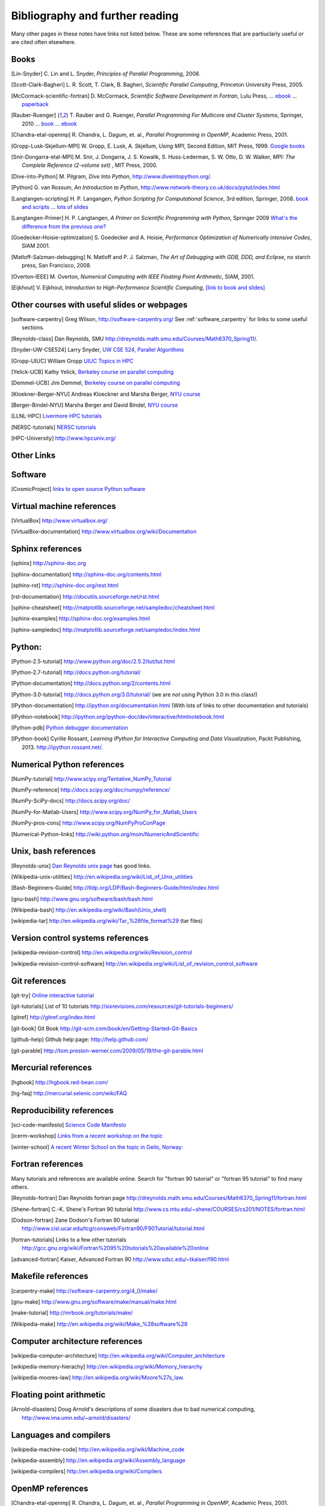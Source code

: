 
.. _biblio:

=============================================================
Bibliography and further reading
=============================================================

Many other pages in these notes have links not listed below.  These are some
references that are partiuclarly useful or are cited often elsewhere.

.. _biblio_books:

Books
-----

.. [Lin-Snyder] C. Lin and L. Snyder, *Principles of Parallel Programming*,
   2008.

.. [Scott-Clark-Bagheri] L. R. Scott, T. Clark, B. Bagheri, 
   *Scientific Parallel Computing*, Princeton University Press, 2005.

.. [McCormack-scientific-fortran]  D. McCormack, *Scientific Software Development
   in Fortran*, Lulu Press, ...
   `ebook <http://www.lulu.com/product/download/scientific-software-development-in-fortran/6208176>`_  ...
   `paperback <http://www.lulu.com/product/paperback/scientific-software-development-in-fortran/6208175>`_

.. [Rauber-Ruenger] T. Rauber and G. Ruenger, 
   *Parallel Programming For Multicore and Cluster Systems*, 
   Springer, 2010 ... `book <http://www.springer.com/computer/swe/book/978-3-642-04817-3>`_
   ... `ebook <http://www.springerlink.com/content/978-3-642-04817-3#section=675480&page=1&locus=0>`_

.. [Chandra-etal-openmp] R. Chandra, L. Dagum, et. al., *Parallel Programming
   in OpenMP*, Academic Press, 2001.

.. [Gropp-Lusk-Skjellum-MPI] W. Gropp, E. Lusk, A. Skjellum, *Using MPI*,
   Second Edition, MIT Press, 1999.
   `Google books
   <http://books.google.com/books?id=xpBZ0RyRb-oC&printsec=frontcover&dq=Gropp+lusk+skjellum+mpi&source=bl&ots=u9fzi2MK9Z&sig=GvK20XXrv9xMgYSyJ3JXKt45fhY&hl=en&ei=zpOlS-6HIIOeswPPwu3YAw&sa=X&oi=book_result&ct=result&resnum=1&ved=0CAYQ6AEwAA#v=onepage&q=&f=false>`_

.. [Snir-Dongarra-etal-MPI] M. Snir, J. Dongarra, J. S. Kowalik, S.
   Huss-Lederman, S. W. Otto, D. W. Walker,
   *MPI: The Complete Reference (2-volume set)* , MIT Press, 2000.

.. [Dive-into-Python] M. Pilgram, *Dive Into Python*,
   `<http://www.diveintopython.org/>`_.

.. [Python] G. van Rossum, *An Introduction to Python*,
   `<http://www.network-theory.co.uk/docs/pytut/index.html>`_

.. [Langtangen-scripting] H. P. Langangen, *Python Scripting for
   Computational Science*, 3rd edition, Springer, 2008.
   `book and scripts <http://folk.uio.no/hpl/scripting/>`_ ...
   `lots of slides <http://heim.ifi.uio.no/~hpl/scripting/all-nosplit/>`_

.. [Langtangen-Primer] H. P. Langtangen, *A Primer on Scientific Programming
   with Python*, Springer 2009  `What's the difference from the previous
   one? <http://folk.uio.no/hpl/scripting/book_comparison.html>`_

.. [Goedecker-Hoisie-optimization] S. Goedecker and A. Hoisie, 
   *Performance Optimization of Numerically intensive Codes*, SIAM 2001.

.. [Matloff-Salzman-debugging] N. Matloff and P. J. Salzman, *The Art 
   of Debugging with GDB, DDD, and Eclipse*, no starch press, San Francisco,
   2008.

.. [Overton-IEEE] M. Overton, *Numerical Computing with IEEE Floating Point
   Arithmetic*, SIAM, 2001.

.. [Eijkhout] V. Eijkhout, *Introduction to High-Performance Scientific Computing*,
   `[link to book and slides] <http://tacc-web.austin.utexas.edu/veijkhout/public_html/istc/istc.html>`_

.. _other_courses:

Other courses with useful slides or webpages
---------------------------------------------


.. [software-carpentry] Greg Wilson, `<http://software-carpentry.org/>`_
   See :ref:`software_carpentry` for links to some useful sections.

.. [Reynolds-class] Dan Reynolds, SMU `<http://dreynolds.math.smu.edu/Courses/Math6370_Spring11/>`_.

.. [Snyder-UW-CSE524] Larry Snyder, `UW CSE 524, Parallel Algorithms 
   <http://www.cs.washington.edu/education/courses/524/08wi/>`_

.. [Gropp-UIUC] William Gropp `UIUC Topics in HPC <http://www.cs.uiuc.edu/homes/wgropp/cs598/index.htm>`_

.. [Yelick-UCB] Kathy Yelick, `Berkeley course on parallel computing
   <http://www.cs.berkeley.edu/~yelick/cs267/>`_

.. [Demmel-UCB] Jim Demmel, 
   `Berkeley course on parallel computing <http://www.cs.berkeley.edu/~demmel/cs267_Spr12/>`_

.. [Kloekner-Berger-NYU] Andreas Kloeckner and Marsha Berger,
   `NYU course <http://wiki.tiker.net/Teaching/HPCFall2012/>`_

.. [Berger-Bindel-NYU] Marsha Berger and David Bindel, 
   `NYU course <http://www.cs.nyu.edu/courses/fall08/G22.2945-001/index.html>`_

.. [LLNL-HPC] `Livermore HPC tutorials <https://computing.llnl.gov/?set=training&page=index>`_

.. [NERSC-tutorials] `NERSC tutorials <http://www.nersc.gov/nusers/help/tutorials/>`_

.. [HPC-University] `<http://www.hpcuniv.org/>`_

.. _biblio_links:

Other Links
-----------

Software
-----------------------------------

.. seealso:: :ref:`software_installation` for links to software download pages.

.. [CosmicProject] `links to open source Python software <http://cosmicproject.org/links.html>`_

.. _biblio_vm:

Virtual machine references
-----------------------------------

.. [VirtualBox] `<http://www.virtualbox.org/>`_

.. [VirtualBox-documentation] `<http://www.virtualbox.org/wiki/Documentation>`_

.. _biblio_sphinx:

Sphinx references
-----------------------------------

.. [sphinx] `<http://sphinx-doc.org>`_

.. [sphinx-documentation] `<http://sphinx-doc.org/contents.html>`_

.. [sphinx-rst] `<http://sphinx-doc.org/rest.html>`_

.. [rst-documentation] `<http://docutils.sourceforge.net/rst.html>`_

.. [sphinx-cheatsheet] `<http://matplotlib.sourceforge.net/sampledoc/cheatsheet.html>`_

.. [sphinx-examples] `<http://sphinx-doc.org/examples.html>`_

.. [sphinx-sampledoc] `<http://matplotlib.sourceforge.net/sampledoc/index.html>`_

.. _biblio_python:

Python:
-----------------------------------

.. [Python-2.5-tutorial] `<http://www.python.org/doc/2.5.2/tut/tut.html>`_

.. [Python-2.7-tutorial] `<http://docs.python.org/tutorial/>`_

.. [Python-documentation] `<http://docs.python.org/2/contents.html>`_

.. [Python-3.0-tutorial] `<http://docs.python.org/3.0/tutorial/>`_ 
   (we are *not* using Python 3.0 in this class!)

.. [IPython-documentation] `<http://ipython.org/documentation.html>`_
   (With lots of links to other documentation and tutorials)

.. [IPython-notebook] `<http://ipython.org/ipython-doc/dev/interactive/htmlnotebook.html>`_

.. [Python-pdb] `Python debugger documentation <http://docs.python.org/2/library/pdb.html>`_

.. [IPython-book] Cyrille Rossant,
   *Learning IPython for Interactive Computing and Data Visualization*,
   Packt Publishing, 2013. `<http://ipython.rossant.net/>`_.


.. _biblio_numpy:

Numerical Python references
-----------------------------------

.. [NumPy-tutorial] `<http://www.scipy.org/Tentative_NumPy_Tutorial>`_

.. [NumPy-reference] `<http://docs.scipy.org/doc/numpy/reference/>`_

.. [NumPy-SciPy-docs] `<http://docs.scipy.org/doc/>`_

.. [NumPy-for-Matlab-Users]  `<http://www.scipy.org/NumPy_for_Matlab_Users>`_

.. [NumPy-pros-cons]  `<http://www.scipy.org/NumPyProConPage>`_

.. [Numerical-Python-links] 
   `<http://wiki.python.org/moin/NumericAndScientific>`_

.. _biblio_unix:

Unix, bash references
-----------------------------------

.. [Reynolds-unix] `Dan Reynolds unix page <http://dreynolds.math.smu.edu/Courses/Math6370_Spring11/unix.html>`_ has good links.


.. [Wikipedia-unix-utilities] `<http://en.wikipedia.org/wiki/List_of_Unix_utilities>`_

.. [Bash-Beginners-Guide]  `<http://tldp.org/LDP/Bash-Beginners-Guide/html/index.html>`_

.. [gnu-bash] `<http://www.gnu.org/software/bash/bash.html>`_

.. [Wikipedia-bash] `<http://en.wikipedia.org/wiki/Bash(Unix_shell)>`_

.. [wikipedia-tar] `<http://en.wikipedia.org/wiki/Tar_%28file_format%29>`_
   (tar files)

.. _biblio_vcs:

Version control systems references
-----------------------------------

.. [wikipedia-revision-control] `<http://en.wikipedia.org/wiki/Revision_control>`_

.. [wikipedia-revision-control-software] `<http://en.wikipedia.org/wiki/List_of_revision_control_software>`_


.. _biblio_git:

Git references
-----------------------------------

.. [git-try] `Online interactive tutorial <http://try.github.com/>`_

.. [git-tutorials] List of 10 tutorials `<http://sixrevisions.com/resources/git-tutorials-beginners/>`_


.. [gitref] `<http://gitref.org/index.html>`_

.. [git-book] Git Book `<http://git-scm.com/book/en/Getting-Started-Git-Basics>`_

.. [github-help] Github help page: `<http://help.github.com/>`_

.. [git-parable] `<http://tom.preston-werner.com/2009/05/19/the-git-parable.html>`_

Mercurial references
-----------------------------------

.. [hgbook] `<http://hgbook.red-bean.com/>`_

.. [hg-faq] `<http://mercurial.selenic.com/wiki/FAQ>`_

.. _biblio_repro:

Reproducibility references
-----------------------------------


.. [sci-code-manifesto]  `Science Code Manifesto <http://sciencecodemanifesto.org/>`_

.. [icerm-workshop] `Links from a recent workshop on the topic
  <http://icerm.brown.edu/tw12-5-rcem-wiki.php>`_

.. [winter-school]  `A recent Winter School on the topic in Geilo, Norway:
  <http://www.sintef.no/Projectweb/eVITA/Winter-Schools/2013/>`_


.. _biblio_fortran:

Fortran references
-----------------------------------

Many tutorials and references are available online.  Search for
"fortran 90 tutorial" or "fortran 95 tutorial" to find many others.

.. [Reynolds-fortran] Dan Reynolds fortran page `<http://dreynolds.math.smu.edu/Courses/Math6370_Spring11/fortran.html>`_ 

.. [Shene-fortran] C.-K. Shene's Fortran 90 tutorial `<http://www.cs.mtu.edu/~shene/COURSES/cs201/NOTES/fortran.html>`_


.. [Dodson-fortran] Zane Dodson's Fortran 90 tutorial `<http://www.cisl.ucar.edu/tcg/consweb/Fortran90/F90Tutorial/tutorial.html>`_

.. [fortran-tutorials] Links to a few other tutorials `<http://gcc.gnu.org/wiki/Fortran%2095%20tutorials%20available%20online>`_

.. [advanced-fortran] Kaiser, Advanced Fortran 90 `<http://www.sdsc.edu/~tkaiser/f90.html>`_

.. _biblio_make:

Makefile references
-----------------------------------

.. [carpentry-make] `<http://software-carpentry.org/4_0/make/>`_

.. [gnu-make] `<http://www.gnu.org/software/make/manual/make.html>`_

.. [make-tutorial] `<http://mrbook.org/tutorials/make/>`_

.. [Wikipedia-make] `<http://en.wikipedia.org/wiki/Make_%28software%29>`_

.. _biblio_computer_arch:

Computer architecture references
-----------------------------------

.. [wikipedia-computer-architecture] `<http://en.wikipedia.org/wiki/Computer_architecture>`_

.. [wikipedia-memory-hierachy] `<http://en.wikipedia.org/wiki/Memory_hierarchy>`_

.. [wikipedia-moores-law] `<http://en.wikipedia.org/wiki/Moore%27s_law>`_.

Floating point arithmetic
-----------------------------------

.. [Arnold-disasters] Doug Arnold's descriptions of some disasters due to
   bad numerical computing, 
   `<http://www.ima.umn.edu/~arnold/disasters/>`_

Languages and compilers
-----------------------------------

.. [wikipedia-machine-code] `<http://en.wikipedia.org/wiki/Machine_code>`_

.. [wikipedia-assembly] `<http://en.wikipedia.org/wiki/Assembly_language>`_

.. [wikipedia-compilers] `<http://en.wikipedia.org/wiki/Compilers>`_

.. _biblio_openmp:

OpenMP references
-----------------------------------

.. [Chandra-etal-openmp] R. Chandra, L. Dagum, et. al., *Parallel Programming
   in OpenMP*, Academic Press, 2001.

.. [Chapman-Jost] B. Chapman, G. Jost, R. van der Pas, *Using OpenMP: 
   Portable Shared Memory Parallel Programming*, MIT Press, 2007

.. [openmp-RR]  Section 6.3 and beyond of [Rauber-Ruenger]_

.. [openmp.org] `<http://openmp.org/wp/resources>`_ contains pointers to
   many books and tutorials.

.. [openmp-specs] `<http://openmp.org/wp/openmp-specifications/>`_
   has the latest official specifications

.. [openmp-llnl] `<https://computing.llnl.gov/tutorials/openMP/>`_ Livermore
   tutorials
.. [openmp-gfortran] `<http://gcc.gnu.org/onlinedocs/gfortran/OpenMP.html>`_

.. [openmp-gfortran2] `<http://sites.google.com/site/gfortransite/>`_

.. [openmp-refcard] `OpenMP in Fortran Reference card <http://openmp.org/mp-documents/OpenMP3.0-FortranCard.pdf>`_

.. _biblio_mpi:

MPI references
-----------------------------------

.. [openmp-RR]  Chapter 5 of [Rauber-Ruenger]_

See also [Gropp-Lusk-Skjellum-MPI] and  [Snir-Dongarra-etal-MPI]

See :ref:`mpi` for more references.


Exa-scale computing
-----------------------------------

.. [exascale-doe] `Modeling and Simulation at the Exascale for Energy and the
   Environment, DOE Town Hall Meetings Report <http://www.er.doe.gov/ascr/ProgramDocuments/Docs/TownHall.pdf>`_

.. [exascale-sc08] `<http://www.lbl.gov/CS/html/SC08ExascalePowerWorkshop/index.html>`_

--------------

**More will be added, check back later**
